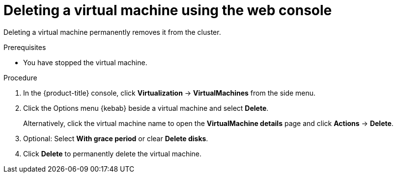 // Module included in the following assemblies:
//
// * virt/virtual_machines/virt-delete-vms.adoc

:_mod-docs-content-type: PROCEDURE
[id="virt-delete-vm-web_{context}"]

= Deleting a virtual machine using the web console 

Deleting a virtual machine permanently removes it from the cluster.

.Prerequisites

* You have stopped the virtual machine.

.Procedure

. In the {product-title} console, click *Virtualization* -> *VirtualMachines* from the side menu.

. Click the Options menu {kebab} beside a virtual machine and select *Delete*.
+
Alternatively, click the virtual machine name to open the *VirtualMachine details* page and click *Actions* -> *Delete*.

. Optional: Select *With grace period* or clear *Delete disks*.

. Click *Delete* to permanently delete the virtual machine.
